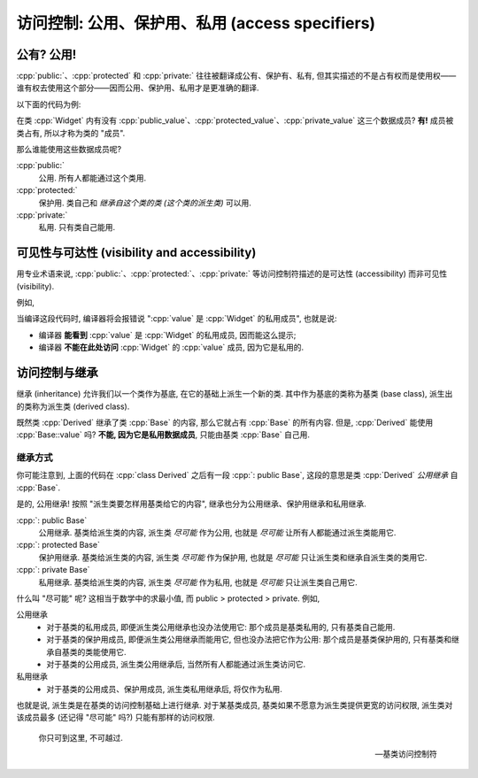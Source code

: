 ************************************************************************************************************************
访问控制: 公用、保护用、私用 (access specifiers)
************************************************************************************************************************

========================================================================================================================
公有? 公用!
========================================================================================================================

:cpp:`public:`、:cpp:`protected` 和 :cpp:`private:` 往往被翻译成公有、保护有、私有, 但其实描述的不是占有权而是使用权——谁有权去使用这个部分——因而公用、保护用、私用才是更准确的翻译.

以下面的代码为例:

.. code-block:: cpp
  :linenos:

  class Widget {
   public:
    int public_value;

   protected:
    int protected_value;

   private:
    int private_value;
  };

在类 :cpp:`Widget` 内有没有 :cpp:`public_value`、:cpp:`protected_value`、:cpp:`private_value` 这三个数据成员? **有!** 成员被类占有, 所以才称为类的 "成员".

那么谁能使用这些数据成员呢?

:cpp:`public:`
  公用. 所有人都能通过这个类用.

  .. code-block:: cpp
    :linenos:
    :emphasize-lines: 4, 12

    class Widget {
     public:
      void function() {
        value = 0;  // 正确: 类自己能用公用的 value
      }

      int value;
    };

    void function() {
      Widget widget;
      widget.value = 0;  // 正确: 类外也能用公用的 value
    }

:cpp:`protected:`
  保护用. 类自己和 *继承自这个类的类 (这个类的派生类)* 可以用.

:cpp:`private:`
  私用. 只有类自己能用.

  .. code-block:: cpp
    :linenos:
    :emphasize-lines: 4, 12

    class Widget {
     public:
      void function() {
        value = 0;  // 正确: 类自己能用私用的 value
      }

      int value;
    };

    void function() {
      Widget widget;
      widget.value = 0;  // 错误: 类外不能用私用的 value
    }

========================================================================================================================
可见性与可达性 (visibility and accessibility)
========================================================================================================================

用专业术语来说, :cpp:`public:`、:cpp:`protected:`、:cpp:`private:` 等访问控制符描述的是可达性 (accessibility) 而非可见性 (visibility).

例如,

.. code-block:: cpp
  :linenos:
  :emphasize-lines: 8

  class Widget {
   private:
     int value;
  };

  void function() {
    Widget widget;
    widget.value = 0;  // 错误: value 是 Widget 的私用成员
  }

当编译这段代码时, 编译器将会报错说 ":cpp:`value` 是 :cpp:`Widget` 的私用成员", 也就是说:

- 编译器 **能看到** :cpp:`value` 是 :cpp:`Widget` 的私用成员, 因而能这么提示;
- 编译器 **不能在此处访问** :cpp:`Widget` 的 :cpp:`value` 成员, 因为它是私用的.

========================================================================================================================
访问控制与继承
========================================================================================================================

继承 (inheritance) 允许我们以一个类作为基底, 在它的基础上派生一个新的类. 其中作为基底的类称为基类 (base class), 派生出的类称为派生类 (derived class).

.. code-block:: cpp
  :linenos:

  class Base {
   private:
    int value;
  };

  //            ↓ 公用继承自 Base 类
  class Derived : public Base {
    // Derived 继承了 Base::value
  };

既然类 :cpp:`Derived` 继承了类 :cpp:`Base` 的内容, 那么它就占有 :cpp:`Base` 的所有内容. 但是, :cpp:`Derived` 能使用 :cpp:`Base::value` 吗? **不能, 因为它是私用数据成员**, 只能由基类 :cpp:`Base` 自己用.

------------------------------------------------------------------------------------------------------------------------
继承方式
------------------------------------------------------------------------------------------------------------------------

你可能注意到, 上面的代码在 :cpp:`class Derived` 之后有一段 :cpp:`: public Base`, 这段的意思是类 :cpp:`Derived` *公用继承* 自 :cpp:`Base`.

是的, 公用继承! 按照 "派生类要怎样用基类给它的内容", 继承也分为公用继承、保护用继承和私用继承.

:cpp:`: public Base`
  公用继承. 基类给派生类的内容, 派生类 *尽可能* 作为公用, 也就是 *尽可能* 让所有人都能通过派生类能用它.

:cpp:`: protected Base`
  保护用继承. 基类给派生类的内容, 派生类 *尽可能* 作为保护用, 也就是 *尽可能* 只让派生类和继承自派生类的类用它.

:cpp:`: private Base`
  私用继承. 基类给派生类的内容, 派生类 *尽可能* 作为私用, 也就是 *尽可能* 只让派生类自己用它.

什么叫 "尽可能" 呢? 这相当于数学中的求最小值, 而 public > protected > private. 例如,

公用继承
  - 对于基类的私用成员, 即便派生类公用继承也没办法使用它: 那个成员是基类私用的, 只有基类自己能用.
  - 对于基类的保护用成员, 即便派生类公用继承而能用它, 但也没办法把它作为公用: 那个成员是基类保护用的, 只有基类和继承自基类的类能使用它.
  - 对于基类的公用成员, 派生类公用继承后, 当然所有人都能通过派生类访问它.

私用继承
  - 对于基类的公用成员、保护用成员, 派生类私用继承后, 将仅作为私用.

也就是说, 派生类是在基类的访问控制基础上进行继承. 对于某基类成员, 基类如果不愿意为派生类提供更宽的访问权限, 派生类对该成员最多 (还记得 "尽可能" 吗?) 只能有那样的访问权限.

.. epigraph::

  你只可到这里, 不可越过.

  — 基类访问控制符
